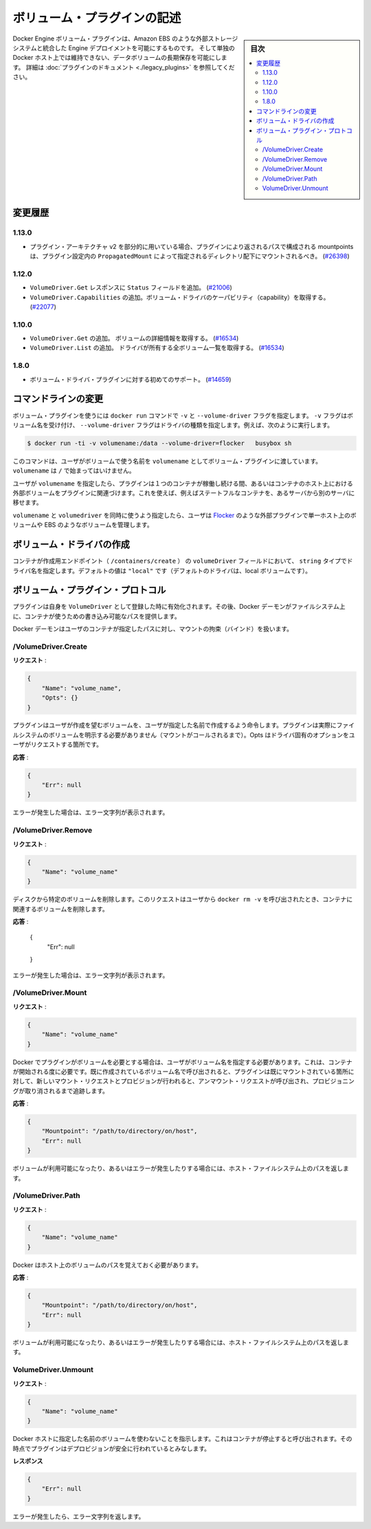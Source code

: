 .. -*- coding: utf-8 -*-
.. https://docs.docker.com/engine/extend/plugins_volume/
.. doc version: 1.9
.. check date: 2016/01/09

.. Write a volume plugin

.. _write-a-volume-plugin:

========================================
ボリューム・プラグインの記述
========================================

.. sidebar:: 目次

   .. contents:: 
       :depth: 3
       :local:

.. Docker Engine volume plugins enable Engine deployments to be integrated with
   external storage systems such as Amazon EBS, and enable data volumes to persist
   beyond the lifetime of a single Docker host. See the
   [plugin documentation](legacy_plugins.md) for more information.

Docker Engine ボリューム・プラグインは、Amazon EBS のような外部ストレージシステムと統合した Engine デプロイメントを可能にするものです。
そして単独の Docker ホスト上では維持できない、データボリュームの長期保存を可能にします。
詳細は :doc:`プラグインのドキュメント <./legacy_plugins>` を参照してください。

.. ## Changelog

.. _changelog:

変更履歴
=========

.. ### 1.13.0

1.13.0
-------

.. - If used as part of the v2 plugin architecture, mountpoints that are part of
     paths returned by the plugin must be mounted under the directory specified by
     `PropagatedMount` in the plugin configuration
     ([#26398](https://github.com/docker/docker/pull/26398))

* プラグイン・アーキテクチャ v2 を部分的に用いている場合、プラグインにより返されるパスで構成される mountpoints は、プラグイン設定内の ``PropagatedMount`` によって指定されるディレクトリ配下にマウントされるべき。
  (`#26398 <https://github.com/docker/docker/pull/26398>`_)

.. ### 1.12.0

1.12.0
-------

.. - Add `Status` field to `VolumeDriver.Get` response
     ([#21006](https://github.com/docker/docker/pull/21006#))
   - Add `VolumeDriver.Capabilities` to get capabilities of the volume driver
     ([#22077](https://github.com/docker/docker/pull/22077))

* ``VolumeDriver.Get`` レスポンスに ``Status`` フィールドを追加。
  (`#21006 <https://github.com/docker/docker/pull/21006#>`_)
* ``VolumeDriver.Capabilities`` の追加。ボリューム・ドライバのケーパビリティ（capability）を取得する。
  (`#22077 <https://github.com/docker/docker/pull/22077>`_)

.. ### 1.10.0

1.10.0
-------

.. - Add `VolumeDriver.Get` which gets the details about the volume
     ([#16534](https://github.com/docker/docker/pull/16534))
   - Add `VolumeDriver.List` which lists all volumes owned by the driver
     ([#16534](https://github.com/docker/docker/pull/16534))

* ``VolumeDriver.Get`` の追加。 ボリュームの詳細情報を取得する。
  (`#16534 <https://github.com/docker/docker/pull/16534>`_)
* ``VolumeDriver.List`` の追加。 ドライバが所有する全ボリューム一覧を取得する。
  (`#16534 <https://github.com/docker/docker/pull/16534>`_)

.. ### 1.8.0

1.8.0
------

.. - Initial support for volume driver plugins
     ([#14659](https://github.com/docker/docker/pull/14659))

* ボリューム・ドライバ・プラグインに対する初めてのサポート。
  (`#14659 <https://github.com/docker/docker/pull/14659>`_)

.. Command-line changes

.. _command-line-changes:

コマンドラインの変更
=====================

.. A volume plugin makes use of the -vand --volume-driver flag on the docker run command. The -v flag accepts a volume name and the --volume-driver flag a driver type, for example:

ボリューム・プラグインを使うには ``docker run``  コマンドで ``-v`` と ``--volume-driver`` フラグを指定します。 ``-v`` フラグはボリューム名を受け付け、 ``--volume-driver`` フラグはドライバの種類を指定します。例えば、次のように実行します。

.. code-block:: bash

   $ docker run -ti -v volumename:/data --volume-driver=flocker   busybox sh

.. This command passes the volumename through to the volume plugin as a user-given name for the volume. The volumename must not begin with a /.

このコマンドは、ユーザがボリュームで使う名前を ``volumename`` としてボリューム・プラグインに渡しています。 ``volumename`` は ``/`` で始まってはいけません。

.. By having the user specify a volumename, a plugin can associate the volume with an external volume beyond the lifetime of a single container or container host. This can be used, for example, to move a stateful container from one server to another.

ユーザが ``volumename`` を指定したら、プラグインは１つのコンテナが稼働し続ける間、あるいはコンテナのホスト上における外部ボリュームをプラグインに関連づけます。これを使えば、例えばステートフルなコンテナを、あるサーバから別のサーバに移せます。

.. By specifying a volumedriver in conjunction with a volumename, users can use plugins such as Flocker to manage volumes external to a single host, such as those on EBS.

``volumename`` と ``volumedriver`` を同時に使うよう指定したら、ユーザは `Flocker <https://clusterhq.com/docker-plugin/>`_ のような外部プラグインで単一ホスト上のボリュームや EBS のようなボリュームを管理します。

.. Create a VolumeDriver

ボリューム・ドライバの作成
==============================

.. The container creation endpoint (/containers/create) accepts a VolumeDriver field of type string allowing to specify the name of the driver. It’s default value of "local" (the default driver for local volumes).

コンテナが作成用エンドポイント（  ``/containers/create`` ） の ``volumeDriver`` フィールドにおいて、 ``string`` タイプでドライバ名を指定します。デフォルトの値は ``"local"`` です（デフォルトのドライバは、local ボリュームです）。

.. Volume plugin protocol

.. _volume-plugin-protocol:

ボリューム・プラグイン・プロトコル
========================================

.. If a plugin registers itself as a VolumeDriver when activated, then it is expected to provide writeable paths on the host filesystem for the Docker daemon to provide to containers to consume.

プラグインは自身を ``VolumeDriver`` として登録した時に有効化されます。その後、Docker デーモンがファイルシステム上に、コンテナが使うための書き込み可能なパスを提供します。

.. The Docker daemon handles bind-mounting the provided paths into user containers.

Docker デーモンはユーザのコンテナが指定したパスに対し、マウントの拘束（バインド）を扱います。


.. /VolumeDriver.Create

/VolumeDriver.Create
--------------------------

..   Request:

**リクエスト** :

.. code-block:: bash

   {
       "Name": "volume_name",
       "Opts": {}
   }

.. Instruct the plugin that the user wants to create a volume, given a user specified volume name. The plugin does not need to actually manifest the volume on the filesystem yet (until Mount is called). Opts is a map of driver specific options passed through from the user request.

プラグインはユーザが作成を望むボリュームを、ユーザが指定した名前で作成するよう命令します。プラグインは実際にファイルシステムのボリュームを明示する必要がありません（マウントがコールされるまで）。Opts はドライバ固有のオプションをユーザがリクエストする箇所です。

.. Response:

**応答** :

.. code-block:: bash

   {
       "Err": null
   }

.. Respond with a string error if an error occurred.

エラーが発生した場合は、エラー文字列が表示されます。

/VolumeDriver.Remove
--------------------

.. Request:

**リクエスト** :

.. code-block:: bash

   {
       "Name": "volume_name"
   }

.. Delete the specified volume from disk. This request is issued when a user invokes docker rm -v to remove volumes associated with a container.

ディスクから特定のボリュームを削除します。このリクエストはユーザから ``docker rm -v`` を呼び出されたとき、コンテナに関連するボリュームを削除します。

.. Response:

**応答** :

   {
       "Err": null
   }

.. Respond with a string error if an error occurred.

エラーが発生した場合は、エラー文字列が表示されます。

/VolumeDriver.Mount
--------------------

.. Request:

**リクエスト** :

.. code-block:: bash

   {
       "Name": "volume_name"
   }

.. Docker requires the plugin to provide a volume, given a user specified volume name. This is called once per container start. If the same volume_name is requested more than once, the plugin may need to keep track of each new mount request and provision at the first mount request and deprovision at the last corresponding unmount request.

Docker でプラグインがボリュームを必要とする場合は、ユーザがボリューム名を指定する必要があります。これは、コンテナが開始される度に必要です。既に作成されているボリューム名で呼び出されると、プラグインは既にマウントされている箇所に対して、新しいマウント・リクエストとプロビジョンが行われると、アンマウント・リクエストが呼び出され、プロビジョニングが取り消されるまで追跡します。

.. Response:

**応答** :

.. code-block:: bash

   {
       "Mountpoint": "/path/to/directory/on/host",
       "Err": null
   }

.. Respond with the path on the host filesystem where the volume has been made available, and/or a string error if an error occurred.

ボリュームが利用可能になったり、あるいはエラーが発生したりする場合には、ホスト・ファイルシステム上のパスを返します。

/VolumeDriver.Path
--------------------

.. Request:

**リクエスト** :

.. code-block:: bash

   {
       "Name": "volume_name"
   }

.. Docker needs reminding of the path to the volume on the host.

Docker はホスト上のボリュームのパスを覚えておく必要があります。

.. Response:

**応答** :

.. code-block:: bash

   {
       "Mountpoint": "/path/to/directory/on/host",
       "Err": null
   }

.. Respond with the path on the host filesystem where the volume has been made available, and/or a string error if an error occurred.

ボリュームが利用可能になったり、あるいはエラーが発生したりする場合には、ホスト・ファイルシステム上のパスを返します。


VolumeDriver.Unmount
------------------------------

.. Request:

**リクエスト** :


.. code-block:: bash

   {
       "Name": "volume_name"
   }

.. Indication that Docker no longer is using the named volume. This is called once per container stop. Plugin may deduce that it is safe to deprovision it at this point.

Docker ホストに指定した名前のボリュームを使わないことを指示します。これはコンテナが停止すると呼び出されます。その時点でプラグインはデプロビジョンが安全に行われているとみなします。

.. Response:

**レスポンス**

.. code-block:: bash

   {
       "Err": null
   }

.. Respond with a string error if an error occurred.

エラーが発生したら、エラー文字列を返します。

.. seealso:: 

   Write a volume plugin
      https://docs.docker.com/engine/extend/plugins_volume/
